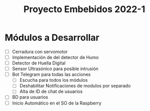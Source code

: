 #+TITLE: Proyecto Embebidos 2022-1

* Módulos a Desarrollar
- [ ] Cerradura con servomotor
- [ ] Implementación de del detector de Humo
- [ ] Detector de Huella Digital
- [ ] Sensor Ultrasónico para posible intrusión
- [ ] Bot Telegram para todas las acciones
  - [ ] Escucha para todos los módulos
  - [ ] Deshabilitar Notificaciones de modulos por separado
  - [ ] Alta de ID de chat de usuarios
- [ ] BD para usuarios
- [ ] Inicio Automático en el SO de la Raspberry
